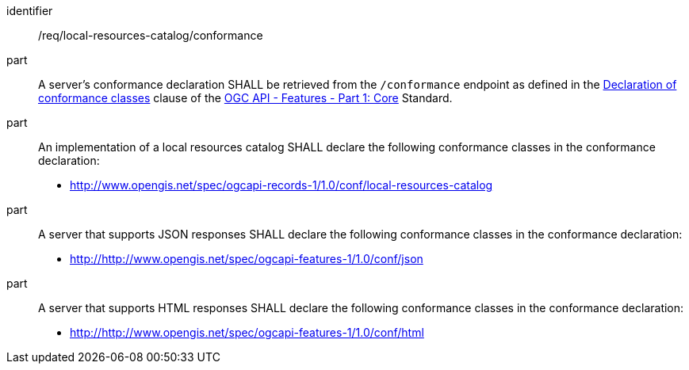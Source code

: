 [[req_local-resources-catalog_conformance]]

//[width="90%",cols="2,6a"]
//|===
//^|*Requirement {counter:req-id}* |*/req/local-resources-catalog/conformance*
//^|A |A server's conformance declaration SHALL be retrieved from the `/conformance` endpoint as defined in the http://docs.ogc.org/is/17-069r3/17-069r3.html#_declaration_of_conformance_classes[Declaration of conformance classes] clause of the http://docs.ogc.org/is/17-069r3/17-069r3.html[OGC API - Features - Part 1: Core] Standard.
//^|B |An implementation of a local resources catalog SHALL declare the following conformance classes in the conformance declaration:
//
//* http://www.opengis.net/spec/ogcapi-records-1/1.0/conf/local-resources-catalog
//^|C |A server that supports JSON responses SHALL declare the following conformance classes in the conformance declaration:
//
//* http://http://www.opengis.net/spec/ogcapi-features-1/1.0/conf/json
//^|D |A server that supports HTML responses SHALL declare the following conformance classes in the conformance declaration:
//
//* http://http://www.opengis.net/spec/ogcapi-features-1/1.0/conf/html
//|===

[requirement]
====
[%metadata]
identifier:: /req/local-resources-catalog/conformance
part:: A server's conformance declaration SHALL be retrieved from the `/conformance` endpoint as defined in the http://docs.ogc.org/is/17-069r3/17-069r3.html#_declaration_of_conformance_classes[Declaration of conformance classes] clause of the http://docs.ogc.org/is/17-069r3/17-069r3.html[OGC API - Features - Part 1: Core] Standard.
part:: An implementation of a local resources catalog SHALL declare the following conformance classes in the conformance declaration:
+
* http://www.opengis.net/spec/ogcapi-records-1/1.0/conf/local-resources-catalog
part:: A server that supports JSON responses SHALL declare the following conformance classes in the conformance declaration:
+
* http://http://www.opengis.net/spec/ogcapi-features-1/1.0/conf/json
part:: A server that supports HTML responses SHALL declare the following conformance classes in the conformance declaration:
+
* http://http://www.opengis.net/spec/ogcapi-features-1/1.0/conf/html
====
